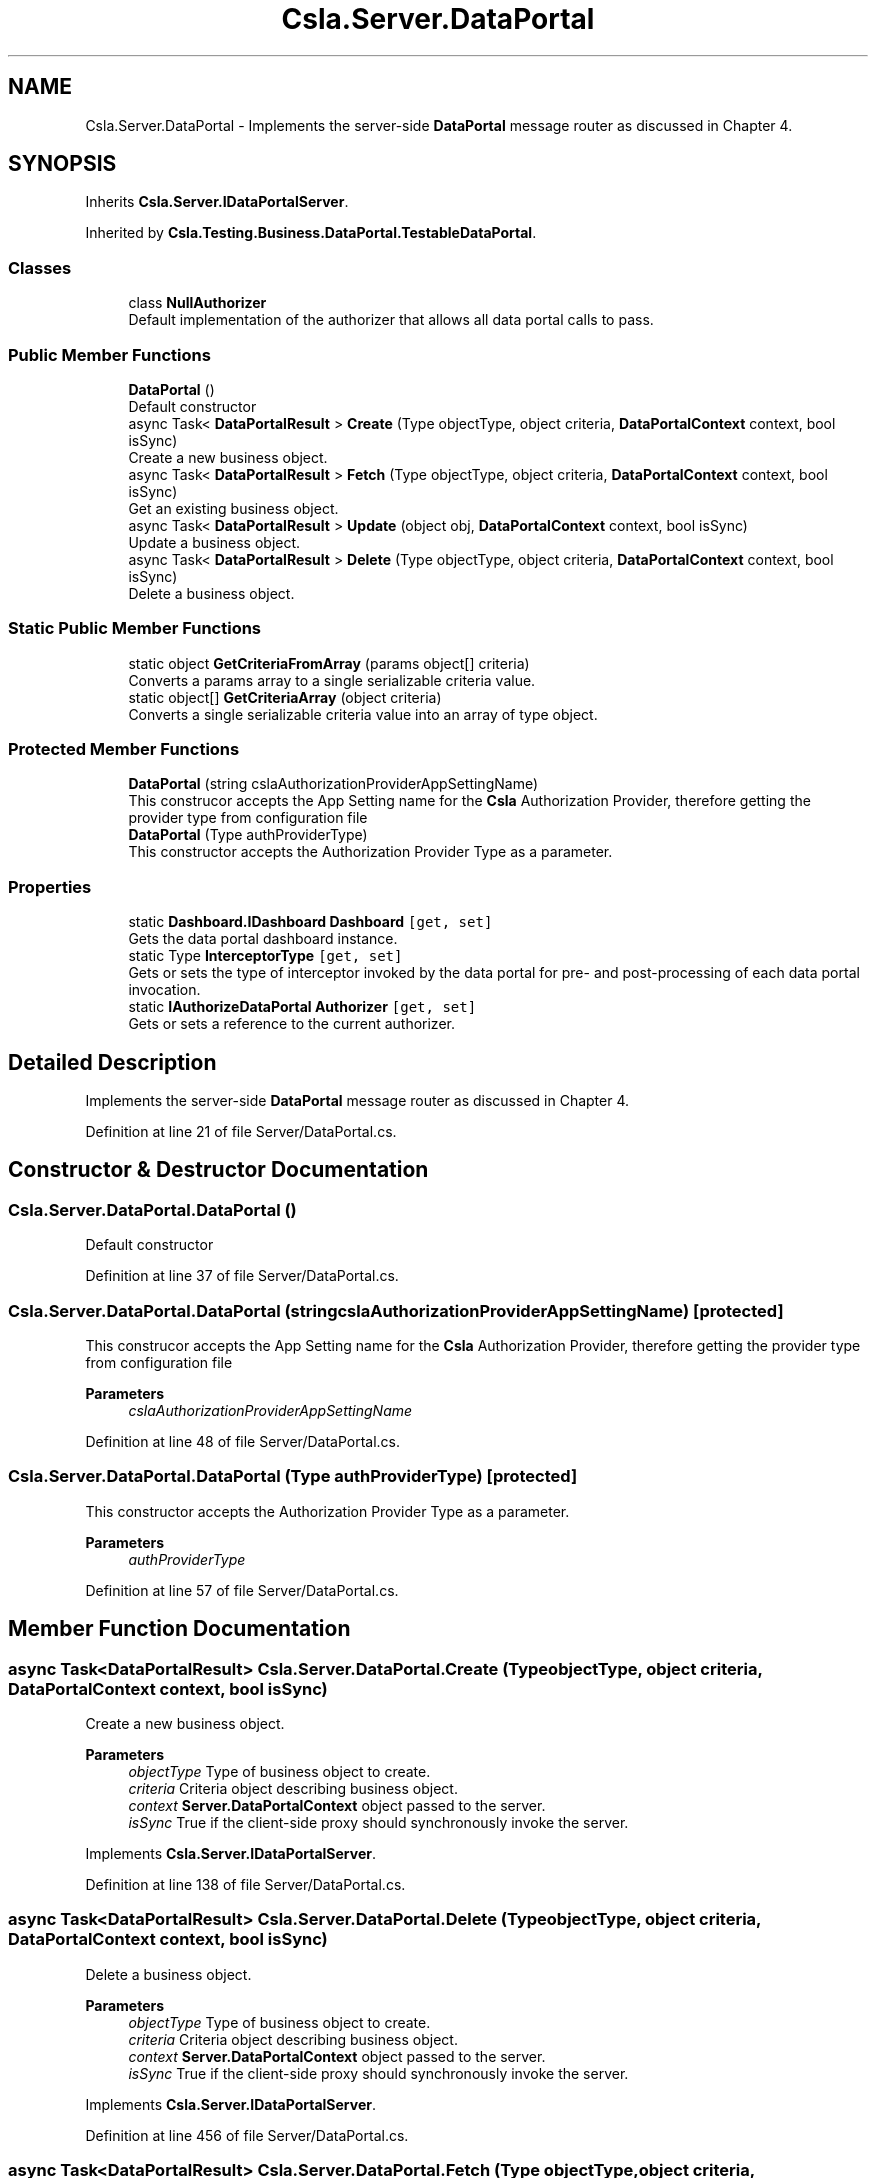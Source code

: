 .TH "Csla.Server.DataPortal" 3 "Wed Jul 21 2021" "Version 5.4.2" "CSLA.NET" \" -*- nroff -*-
.ad l
.nh
.SH NAME
Csla.Server.DataPortal \- Implements the server-side \fBDataPortal\fP message router as discussed in Chapter 4\&.  

.SH SYNOPSIS
.br
.PP
.PP
Inherits \fBCsla\&.Server\&.IDataPortalServer\fP\&.
.PP
Inherited by \fBCsla\&.Testing\&.Business\&.DataPortal\&.TestableDataPortal\fP\&.
.SS "Classes"

.in +1c
.ti -1c
.RI "class \fBNullAuthorizer\fP"
.br
.RI "Default implementation of the authorizer that allows all data portal calls to pass\&. "
.in -1c
.SS "Public Member Functions"

.in +1c
.ti -1c
.RI "\fBDataPortal\fP ()"
.br
.RI "Default constructor "
.ti -1c
.RI "async Task< \fBDataPortalResult\fP > \fBCreate\fP (Type objectType, object criteria, \fBDataPortalContext\fP context, bool isSync)"
.br
.RI "Create a new business object\&. "
.ti -1c
.RI "async Task< \fBDataPortalResult\fP > \fBFetch\fP (Type objectType, object criteria, \fBDataPortalContext\fP context, bool isSync)"
.br
.RI "Get an existing business object\&. "
.ti -1c
.RI "async Task< \fBDataPortalResult\fP > \fBUpdate\fP (object obj, \fBDataPortalContext\fP context, bool isSync)"
.br
.RI "Update a business object\&. "
.ti -1c
.RI "async Task< \fBDataPortalResult\fP > \fBDelete\fP (Type objectType, object criteria, \fBDataPortalContext\fP context, bool isSync)"
.br
.RI "Delete a business object\&. "
.in -1c
.SS "Static Public Member Functions"

.in +1c
.ti -1c
.RI "static object \fBGetCriteriaFromArray\fP (params object[] criteria)"
.br
.RI "Converts a params array to a single serializable criteria value\&. "
.ti -1c
.RI "static object[] \fBGetCriteriaArray\fP (object criteria)"
.br
.RI "Converts a single serializable criteria value into an array of type object\&. "
.in -1c
.SS "Protected Member Functions"

.in +1c
.ti -1c
.RI "\fBDataPortal\fP (string cslaAuthorizationProviderAppSettingName)"
.br
.RI "This construcor accepts the App Setting name for the \fBCsla\fP Authorization Provider, therefore getting the provider type from configuration file "
.ti -1c
.RI "\fBDataPortal\fP (Type authProviderType)"
.br
.RI "This constructor accepts the Authorization Provider Type as a parameter\&. "
.in -1c
.SS "Properties"

.in +1c
.ti -1c
.RI "static \fBDashboard\&.IDashboard\fP \fBDashboard\fP\fC [get, set]\fP"
.br
.RI "Gets the data portal dashboard instance\&. "
.ti -1c
.RI "static Type \fBInterceptorType\fP\fC [get, set]\fP"
.br
.RI "Gets or sets the type of interceptor invoked by the data portal for pre- and post-processing of each data portal invocation\&. "
.ti -1c
.RI "static \fBIAuthorizeDataPortal\fP \fBAuthorizer\fP\fC [get, set]\fP"
.br
.RI "Gets or sets a reference to the current authorizer\&. "
.in -1c
.SH "Detailed Description"
.PP 
Implements the server-side \fBDataPortal\fP message router as discussed in Chapter 4\&. 


.PP
Definition at line 21 of file Server/DataPortal\&.cs\&.
.SH "Constructor & Destructor Documentation"
.PP 
.SS "Csla\&.Server\&.DataPortal\&.DataPortal ()"

.PP
Default constructor 
.PP
Definition at line 37 of file Server/DataPortal\&.cs\&.
.SS "Csla\&.Server\&.DataPortal\&.DataPortal (string cslaAuthorizationProviderAppSettingName)\fC [protected]\fP"

.PP
This construcor accepts the App Setting name for the \fBCsla\fP Authorization Provider, therefore getting the provider type from configuration file 
.PP
\fBParameters\fP
.RS 4
\fIcslaAuthorizationProviderAppSettingName\fP 
.RE
.PP

.PP
Definition at line 48 of file Server/DataPortal\&.cs\&.
.SS "Csla\&.Server\&.DataPortal\&.DataPortal (Type authProviderType)\fC [protected]\fP"

.PP
This constructor accepts the Authorization Provider Type as a parameter\&. 
.PP
\fBParameters\fP
.RS 4
\fIauthProviderType\fP 
.RE
.PP

.PP
Definition at line 57 of file Server/DataPortal\&.cs\&.
.SH "Member Function Documentation"
.PP 
.SS "async Task<\fBDataPortalResult\fP> Csla\&.Server\&.DataPortal\&.Create (Type objectType, object criteria, \fBDataPortalContext\fP context, bool isSync)"

.PP
Create a new business object\&. 
.PP
\fBParameters\fP
.RS 4
\fIobjectType\fP Type of business object to create\&.
.br
\fIcriteria\fP Criteria object describing business object\&.
.br
\fIcontext\fP \fBServer\&.DataPortalContext\fP object passed to the server\&. 
.br
\fIisSync\fP True if the client-side proxy should synchronously invoke the server\&.
.RE
.PP

.PP
Implements \fBCsla\&.Server\&.IDataPortalServer\fP\&.
.PP
Definition at line 138 of file Server/DataPortal\&.cs\&.
.SS "async Task<\fBDataPortalResult\fP> Csla\&.Server\&.DataPortal\&.Delete (Type objectType, object criteria, \fBDataPortalContext\fP context, bool isSync)"

.PP
Delete a business object\&. 
.PP
\fBParameters\fP
.RS 4
\fIobjectType\fP Type of business object to create\&.
.br
\fIcriteria\fP Criteria object describing business object\&.
.br
\fIcontext\fP \fBServer\&.DataPortalContext\fP object passed to the server\&. 
.br
\fIisSync\fP True if the client-side proxy should synchronously invoke the server\&.
.RE
.PP

.PP
Implements \fBCsla\&.Server\&.IDataPortalServer\fP\&.
.PP
Definition at line 456 of file Server/DataPortal\&.cs\&.
.SS "async Task<\fBDataPortalResult\fP> Csla\&.Server\&.DataPortal\&.Fetch (Type objectType, object criteria, \fBDataPortalContext\fP context, bool isSync)"

.PP
Get an existing business object\&. 
.PP
\fBParameters\fP
.RS 4
\fIobjectType\fP Type of business object to retrieve\&.
.br
\fIcriteria\fP Criteria object describing business object\&.
.br
\fIcontext\fP \fBServer\&.DataPortalContext\fP object passed to the server\&. 
.br
\fIisSync\fP True if the client-side proxy should synchronously invoke the server\&.
.RE
.PP

.PP
Implements \fBCsla\&.Server\&.IDataPortalServer\fP\&.
.PP
Definition at line 233 of file Server/DataPortal\&.cs\&.
.SS "static object [] Csla\&.Server\&.DataPortal\&.GetCriteriaArray (object criteria)\fC [static]\fP"

.PP
Converts a single serializable criteria value into an array of type object\&. 
.PP
\fBParameters\fP
.RS 4
\fIcriteria\fP Single serializble criteria value
.RE
.PP
\fBReturns\fP
.RS 4
.RE
.PP

.PP
Definition at line 755 of file Server/DataPortal\&.cs\&.
.SS "static object Csla\&.Server\&.DataPortal\&.GetCriteriaFromArray (params object[] criteria)\fC [static]\fP"

.PP
Converts a params array to a single serializable criteria value\&. 
.PP
\fBParameters\fP
.RS 4
\fIcriteria\fP Params array
.RE
.PP
\fBReturns\fP
.RS 4
.RE
.PP

.PP
Definition at line 730 of file Server/DataPortal\&.cs\&.
.SS "async Task<\fBDataPortalResult\fP> Csla\&.Server\&.DataPortal\&.Update (object obj, \fBDataPortalContext\fP context, bool isSync)"

.PP
Update a business object\&. 
.PP
\fBParameters\fP
.RS 4
\fIobj\fP Business object to update\&.
.br
\fIcontext\fP \fBServer\&.DataPortalContext\fP object passed to the server\&. 
.br
\fIisSync\fP True if the client-side proxy should synchronously invoke the server\&.
.RE
.PP

.PP
Implements \fBCsla\&.Server\&.IDataPortalServer\fP\&.
.PP
Definition at line 325 of file Server/DataPortal\&.cs\&.
.SH "Property Documentation"
.PP 
.SS "\fBIAuthorizeDataPortal\fP Csla\&.Server\&.DataPortal\&.Authorizer\fC [static]\fP, \fC [get]\fP, \fC [set]\fP, \fC [protected]\fP"

.PP
Gets or sets a reference to the current authorizer\&. 
.PP
Definition at line 680 of file Server/DataPortal\&.cs\&.
.SS "\fBDashboard\&.IDashboard\fP Csla\&.Server\&.DataPortal\&.Dashboard\fC [static]\fP, \fC [get]\fP, \fC [set]\fP"

.PP
Gets the data portal dashboard instance\&. 
.PP
Definition at line 26 of file Server/DataPortal\&.cs\&.
.SS "Type Csla\&.Server\&.DataPortal\&.InterceptorType\fC [static]\fP, \fC [get]\fP, \fC [set]\fP"

.PP
Gets or sets the type of interceptor invoked by the data portal for pre- and post-processing of each data portal invocation\&. 
.PP
Definition at line 556 of file Server/DataPortal\&.cs\&.

.SH "Author"
.PP 
Generated automatically by Doxygen for CSLA\&.NET from the source code\&.
